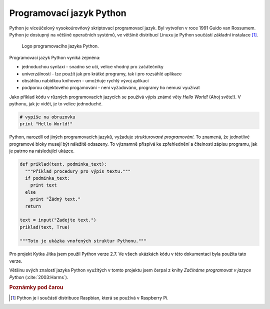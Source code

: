 **************************
Programovací jazyk Python
**************************

.. index:: Python

Python je víceúčelový vysokoúrovňový skriptovací programovací jazyk. Byl vytvořen v roce 1991 Guido van Rossumem. Python je dostupný na většině operačních systémů, ve většině distribucí Linuxu je Python součástí základní instalace [#p1]_.  


.. figure:: /images/Python.png
   :scale: 25%
   :alt: Logo Python

   Logo programovacího jazyka Python.



Programovací jazyk Python vyniká zejména: 

* jednoduchou syntaxí - snadno se učí, velice vhodný pro začátečníky
* univerzálností - lze použít jak pro krátké programy, tak i pro rozsáhlé aplikace
* obsáhlou nabídkou knihoven - umožňuje rychlý vývoj aplikací
* podporou objektového progamování - není vyžadováno, programy ho nemusí využívat


Jako příklad kódu v různých programovacích jazycích se používá výpis známé věty *Hello World!* (Ahoj světe!). V pythonu, jak je vidět, je to velice jednoduché.

.. code-block:: python

   # vypíše na obrazovku 
   print "Hello World!"

Python, narozdíl od jiných programovacích jazyků, vyžaduje *strukturované programování*. To znamená, že jednotlivé programové bloky musejí být náležitě odsazeny. To významně přispívá ke zpřehlednění a čitelnosti zápisu programu, jak je patrno na následující ukázce.

.. code-block:: python

   def priklad(text, podminka_text):
     """Příklad procedury pro výpis textu."""
     if podminka_text:
       print text
     else
       print "Žádný text."
     return  
   
   text = input("Zadejte text.")
   priklad(text, True)
   
   """Toto je ukázka vnořených struktur Pythonu."""


Pro projekt Kytka Jitka jsem použil Python verze 2.7. Ve všech ukázkách kódu v této dokumentaci byla použita tato verze.

Většinu svých znalostí jazyka Python využitých v tomto projektu jsem  čerpal z knihy *Začínáme programovat v jazyce Python* (:cite:`2003:Harms`).


.. rubric:: Poznámky pod čarou

.. [#p1] Python je i součástí distribuce Raspbian, která se používá v Raspberry Pi.



